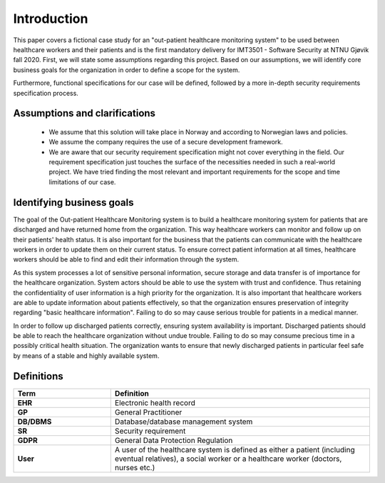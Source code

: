 Introduction
============

This paper covers a fictional case study for an "out-patient healthcare
monitoring system" to be used between healthcare workers and their patients and
is the first mandatory delivery for IMT3501 - Software Security at NTNU Gjøvik
fall 2020. First, we will state some assumptions regarding this project. Based
on our assumptions, we will identify core business goals for the organization in
order to define a scope for the system.

Furthermore, functional specifications for our case will be defined, followed by
a more in-depth security requirements specification process.

Assumptions and clarifications
------------------------------
   - We assume that this solution will take place in Norway and according to
     Norwegian laws and policies.
   - We assume the company requires the use of a secure development framework.
   - We are aware that our security requirement specification might not cover everything
     in the field. Our requirement specification just touches the surface of the necessities
     needed in such a real-world project. We have tried finding the most relevant and
     important requirements for the scope and time limitations of our case.

Identifying business goals
--------------------------

The goal of the Out-patient Healthcare Monitoring system is to build a healthcare
monitoring system for patients that are discharged and have returned home from the
organization. This way healthcare workers can monitor and follow up on their
patients' health status. It is also important for the business that the patients
can communicate with the healthcare workers in order to update them on their
current status. To ensure correct patient information at all times,
healthcare workers should be able to find and edit their information through the
system.

As this system processes a lot of sensitive personal information, secure storage
and data transfer is of importance for the healthcare organization. System
actors should be able to use the system with trust and confidence. Thus
retaining the confidentiality of user information is a high priority for the
organization. It is also important that healthcare workers are able to update
information about patients effectively, so that the organization ensures
preservation of integrity regarding "basic healthcare information". Failing to
do so may cause serious trouble for patients in a medical manner.

In order to follow up discharged patients correctly, ensuring
system availability is important. Discharged patients should be able to reach the healthcare
organization without undue trouble. Failing to do so may consume precious time in a
possibly critical health situation. The organization wants to ensure that newly
discharged patients in particular feel safe by means of a stable and highly available system.

Definitions
-----------

.. csv-table::
  :header: **Term**, **Definition**
  :widths: 15, 40

	"**EHR**", "Electronic health record"
  "**GP**", "General Practitioner"
  "**DB/DBMS**", "Database/database management system"
  "**SR**", "Security requirement"
  "**GDPR**", "General Data Protection Regulation"
  "**User**", "A user of the healthcare system is defined as either a patient (including eventual relatives), a social worker or a healthcare worker (doctors, nurses etc.)"
